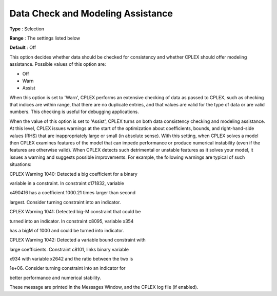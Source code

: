 .. _CPLEX_General_-_Data_Check:


Data Check and Modeling Assistance
==================================



**Type** :	Selection	

**Range** :	The settings listed below	

**Default** :	Off	



This option decides whether data should be checked for consistency and whether CPLEX should offer modeling assistance. Possible values of this option are:



*	Off
*	Warn
*	Assist




When this option is set to 'Warn', CPLEX performs an extensive checking of data as passed to CPLEX, such as checking that indices are within range, that there are no duplicate entries, and that values are valid for the type of data or are valid numbers. This checking is useful for debugging applications.





When the value of this option is set to 'Assist', CPLEX turns on both data consistency checking and modeling assistance. At this level, CPLEX issues warnings at the start of the optimization about coefficients, bounds, and right-hand-side values (RHS) that are inappropriately large or small (in absolute sense). With this setting, when CPLEX solves a model then CPLEX examines features of the model that can impede performance or produce numerical instability (even if the features are otherwise valid). When CPLEX detects such detrimental or unstable features as it solves your model, it issues a warning and suggests possible improvements. For example, the following warnings are typical of such situations:





CPLEX Warning 1040: Detected a big coefficient for a binary


variable in a constraint. In constraint c171832, variable


x490416 has a coefficient 1000.21 times larger than second


largest. Consider turning constraint into an indicator.





CPLEX Warning 1041: Detected big-M constraint that could be


turned into an indicator. In constraint c8095, variable x354


has a bigM of 1000 and could be turned into indicator.





CPLEX Warning 1042: Detected a variable bound constraint with


large coefficients. Constraint c8101, links binary variable


x934 with variable x2642 and the ratio between the two is


1e+06. Consider turning constraint into an indicator for


better performance and numerical stability.





These message are printed in the Messages Window, and the CPLEX log file (if enabled).

